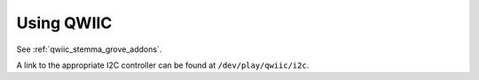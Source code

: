 .. _beagleplay-qwiic:

Using QWIIC
###########

See :ref:`qwiic_stemma_grove_addons`.

A link to the appropriate I2C controller can be found at ``/dev/play/qwiic/i2c``.
